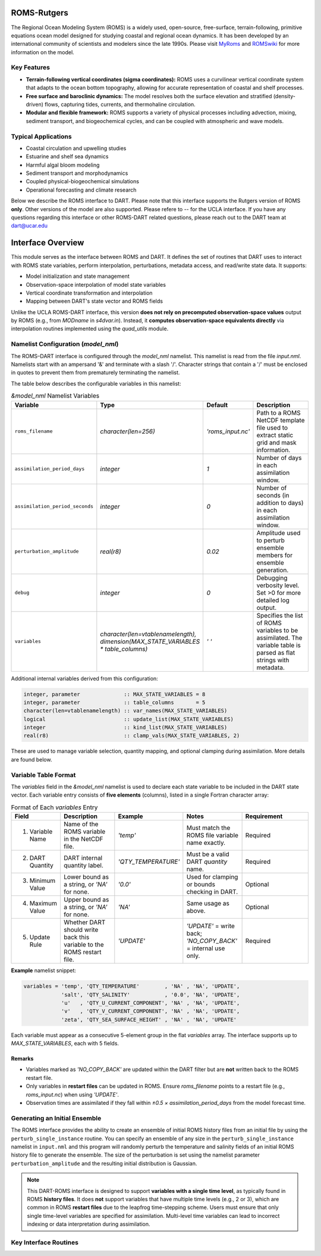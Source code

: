 ROMS-Rutgers
============
The Regional Ocean Modeling System (ROMS) is a widely used, open-source, free-surface, 
terrain-following, primitive equations ocean model designed for studying coastal and 
regional ocean dynamics. It has been developed by an international community of 
scientists and modelers since the late 1990s. Please visit `MyRoms <https://www.myroms.org/>`_
and `ROMSwiki <https://www.myroms.org/wiki/Documentation_Portal>`_ for more information on the model.

Key Features
------------
- **Terrain-following vertical coordinates (sigma coordinates):**  
  ROMS uses a curvilinear vertical coordinate system that adapts to the ocean
  bottom topography, allowing for accurate representation of coastal and shelf
  processes.

- **Free surface and baroclinic dynamics:**  
  The model resolves both the surface elevation and stratified (density-driven)
  flows, capturing tides, currents, and thermohaline circulation.

- **Modular and flexible framework:**  
  ROMS supports a variety of physical processes including advection, mixing,
  sediment transport, and biogeochemical cycles, and can be coupled with
  atmospheric and wave models.

Typical Applications
--------------------
- Coastal circulation and upwelling studies  
- Estuarine and shelf sea dynamics  
- Harmful algal bloom modeling  
- Sediment transport and morphodynamics  
- Coupled physical-biogeochemical simulations  
- Operational forecasting and climate research
  
Below we describe the ROMS interface to DART. Please note that this interface 
supports the Rutgers version of ROMS **only**. Other versions of the model 
are also supported. Please refere to -- for the UCLA interface. If 
you have any questions regarding this interface or other ROMS-DART related 
questions, please reach out to the DART team at dart@ucar.edu


Interface Overview
==================
This module serves as the interface between ROMS and DART. 
It defines the set of routines that DART uses to interact with ROMS state variables, 
perform interpolation, perturbations, metadata access, and read/write state data. It
supports: 

- Model initialization and state management
- Observation-space interpolation of model state variables
- Vertical coordinate transformation and interpolation
- Mapping between DART's state vector and ROMS fields

Unlike the UCLA ROMS-DART interface, this version **does not rely on precomputed observation-space values** 
output by ROMS (e.g., from `MODname` in `s4dvar.in`). Instead, it **computes observation-space equivalents directly** 
via interpolation routines implemented using the `quad_utils` module.


Namelist Configuration (`model_nml`)
------------------------------------
The ROMS–DART interface is configured through the `model_nml` namelist. 
This namelist is read from the file *input.nml*. Namelists start with an
ampersand '&' and terminate with a slash '/'. Character strings that
contain a '/' must be enclosed in quotes to prevent them from
prematurely terminating the namelist. 

The table below describes the configurable variables in this namelist:

.. list-table:: `&model_nml` Namelist Variables
   :widths: 20 15 15 50
   :header-rows: 1

   * - Variable
     - Type
     - Default
     - Description
   * - ``roms_filename``
     - `character(len=256)`
     - `'roms_input.nc'`
     - Path to a ROMS NetCDF template file used to extract static grid and mask information.
   * - ``assimilation_period_days``
     - `integer`
     - `1`
     - Number of days in each assimilation window.
   * - ``assimilation_period_seconds``
     - `integer`
     - `0`
     - Number of seconds (in addition to days) in each assimilation window.
   * - ``perturbation_amplitude``
     - `real(r8)`
     - `0.02`
     - Amplitude used to perturb ensemble members for ensemble generation.
   * - ``debug``
     - `integer`
     - `0`
     - Debugging verbosity level. Set >0 for more detailed log output.
   * - ``variables``
     - `character(len=vtablenamelength), dimension(MAX_STATE_VARIABLES * table_columns)`
     - `' '` 
     - Specifies the list of ROMS variables to be assimilated. The variable table is parsed as flat strings with metadata.

Additional internal variables derived from this configuration:

.. code-block:: fortran

   integer, parameter              :: MAX_STATE_VARIABLES = 8
   integer, parameter              :: table_columns       = 5
   character(len=vtablenamelength) :: var_names(MAX_STATE_VARIABLES)
   logical                         :: update_list(MAX_STATE_VARIABLES)
   integer                         :: kind_list(MAX_STATE_VARIABLES)
   real(r8)                        :: clamp_vals(MAX_STATE_VARIABLES, 2)

These are used to manage variable selection, quantity mapping, and optional clamping during assimilation. 
More details are found below. 


Variable Table Format
---------------------

The `variables` field in the `&model_nml` namelist is used to declare each state variable to be included in the DART state vector. 
Each variable entry consists of **five elements** (columns), listed in a single Fortran character array:

.. list-table:: Format of Each `variables` Entry
   :widths: 15 20 20 20 25
   :header-rows: 1

   * - Field
     - Description
     - Example
     - Notes
     - Requirement
   * - 1. Variable Name
     - Name of the ROMS variable in the NetCDF file.
     - `'temp'`
     - Must match the ROMS file variable name exactly.
     - Required
   * - 2. DART Quantity
     - DART internal quantity label.
     - `'QTY_TEMPERATURE'`
     - Must be a valid DART `quantity` name.
     - Required
   * - 3. Minimum Value
     - Lower bound as a string, or `'NA'` for none.
     - `'0.0'`
     - Used for clamping or bounds checking in DART.
     - Optional
   * - 4. Maximum Value
     - Upper bound as a string, or `'NA'` for none.
     - `'NA'`
     - Same usage as above.
     - Optional
   * - 5. Update Rule
     - Whether DART should write back this variable to the ROMS restart file.
     - `'UPDATE'`
     - `'UPDATE'` = write back; `'NO_COPY_BACK'` = internal use only.
     - Required

**Example** namelist snippet:

.. code-block:: fortran

   variables = 'temp', 'QTY_TEMPERATURE'        , 'NA' , 'NA', 'UPDATE',
               'salt', 'QTY_SALINITY'           , '0.0', 'NA', 'UPDATE',
               'u'   , 'QTY_U_CURRENT_COMPONENT', 'NA' , 'NA', 'UPDATE',
               'v'   , 'QTY_V_CURRENT_COMPONENT', 'NA' , 'NA', 'UPDATE',
               'zeta', 'QTY_SEA_SURFACE_HEIGHT' , 'NA' , 'NA', 'UPDATE'

Each variable must appear as a consecutive 5-element group in the flat `variables` array. The interface supports up to `MAX_STATE_VARIABLES`, each with 5 fields.

Remarks
^^^^^^^
- Variables marked as `'NO_COPY_BACK'` are updated within the DART filter but are **not** written back to the ROMS restart file.
- Only variables in **restart files** can be updated in ROMS. Ensure `roms_filename` points to a restart file 
  (e.g., `roms_input.nc`) when using `'UPDATE'`.
- Observation times are assimilated if they fall within `±0.5 × assimilation_period_days` from the model forecast time.


Generating an Initial Ensemble
------------------------------

The ROMS interface provides the ability to create an ensemble of initial ROMS
history files from an initial file by using the
``perturb_single_instance`` routine.
You can specify an ensemble of any size in the ``perturb_single_instance``
namelist in ``input.nml`` and this program will randomly perturb the 
temperature and salinity fields of an initial ROMS history file to generate 
the ensemble. The size of the perturbation is set using the namelist parameter
``perturbation_amplitude`` and the resulting initial distribution is Gaussian. 

.. note::
   This DART-ROMS interface is designed to support **variables with a single time level**, 
   as typically found in ROMS **history files**. It does **not** support variables that have 
   multiple time levels (e.g., 2 or 3), which are common in ROMS **restart files** due to the 
   leapfrog time-stepping scheme. Users must ensure that only single time-level variables are 
   specified for assimilation. Multi-level time variables can lead to incorrect indexing or 
   data interpretation during assimilation.


Key Interface Routines
----------------------

.. _static_init_model:

.. function:: subroutine static_init_model()

   Initializes the ROMS model interface for DART. Reads configuration from the namelist
   and loads static grid, bathymetry, and vertical coordinate information.

   **Reads:**
     - `roms_filename` from `model_nml`
     - ROMS netCDF file grid variables

   **Actions:**
     - Validates namelist variables 
     - Allocates space and constructs the grid
     - Computes physical grid coordinates (if not available in the ROMS file)
     - Determines the model size

.. _model_interpolate:

.. function:: subroutine model_interpolate(state, location, obs_type, expected_obs, istatus)

   Interpolates the model state to a given physical location.

   :param state_handle: DART ensemble handle (type(ensemble_type))
   :param ens_size: Ensemble size (integer)
   :param location: Observation location (type(location_type))
   :param obs_type: DART quantity (integer)
   :param expected_obs: Ensmeble interpolated values (real(r8), dimension(ens_size))
   :param istatus: Status flag (integer)

   Uses bilinear interpolation in the horizontal and linear vertical interpolation
   (via `vert_interp`) to compute model values at arbitrary locations.

   **Interpolation method:**
     - Horizontal: Bilinear in latitude/longitude
     - Vertical: Based on ROMS s-coordinate or z-levels

.. _get_state_meta_data:

.. function:: subroutine get_state_meta_data(index_in, location, var_type)

   Maps an index in the DART state vector to a physical model location.

   :param index_in: Index in the state vector (integer)
   :param location: Output location (type(location_type))
   :param var_type: DART quantity type (integer)

   Converts the flattened index into 3D coordinates and identifies which ROMS variable
   is represented at that location.

.. _vert_interp:

.. function:: subroutine vert_interp(id, ens_size, lon_lat_vert, lon, lat, state, SSH, corners, status) 

   Performs vertical interpolation to the target depth at the 4 corners of the quad. 

   :param id: State Variable ID (integer)
   :param ens_size: Ensemble size (integer))
   :param lon_lat_vert: lon, lat, vert of the point to interpolate (real(r8), dimension(3))
   :param lon: Longitude indices of the 4 quad corners (integer, dimension(4))
   :param lat: Latitude indices of the 4 quad corners (real(r8), dimension(3))
   :param state: DART ensemble handle (type(ensemble_type))
   :param SSH: SSH ensemble values at the quad corners (real(r8), dimension(4, ens_size))
   :param corners: State ensemble values at the quad corners (real(r8), dimension(4, ens_size))
   :param status: Interpolation status (integer)
   :returns: Interpolated values if successful or a failure status.

   .. code-block:: fortran

      ! Failure codes: model_interpolate 
      integer, parameter :: QUAD_LOCATE_FAILED   = 13 
      integer, parameter :: QUAD_EVALUATE_FAILED = 21 
      integer, parameter :: SSH_QUAD_EVAL_FAILED = 34 
      integer, parameter :: QUAD_MAYBE_ON_LAND   = 55 
      integer, parameter :: OBS_TOO_DEEP         = 89

   Assumes the model depth is ordered from deepest to shallowest. It also handles extrapolation
   gracefully for values above or below the model domain.

.. _compute_physical_depth:

.. function:: subroutine compute_physical_depth(z_r, z_w)

   Computes the physical depth (in meters) for ROMS vertical levels.

   :param z_r: Depths at rho-points (real(r8), 3D array)
   :param z_w: Depths at w-points (real(r8), 3D array)

   Uses ROMS vertical transformation equations along with bathymetry and
   surface elevation (`zeta`) to calculate the full 3D grid depth. Used in
   both vertical interpolation and localization routines.

.. _sensible_temp:

.. function:: function sensible_temp(pot_temp, salinity, local_pres) result(sensible_temp)

   Computes sensible (in-situ) temperature from local pressure, salinity, and 
   poterntial temperature.

   :param pot_temp: Potential temperature in C (real(r8))
   :param salinity: Salinity Practical Salinity Scale 1978 (real(r8))
   :param local_pres: Pressure in decibars (real(r8))